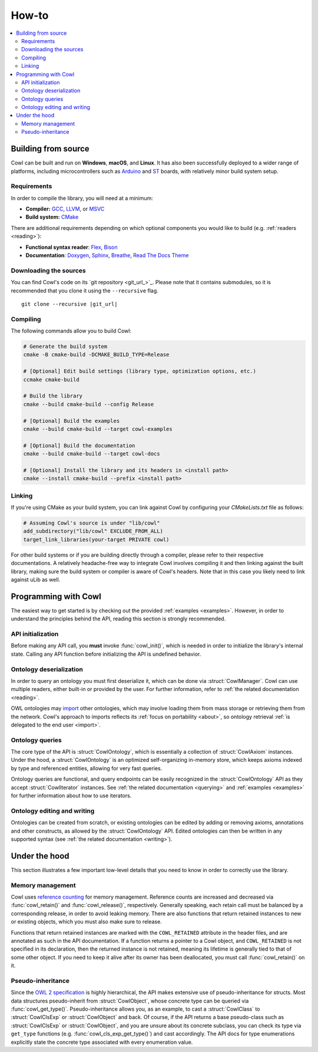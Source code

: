 ======
How-to
======

.. contents:: :local:

.. _building:

Building from source
====================

Cowl can be built and run on **Windows**, **macOS**, and **Linux**. It has also been successfully
deployed to a wider range of platforms, including microcontrollers such as Arduino_ and ST_ boards,
with relatively minor build system setup.

Requirements
------------

In order to compile the library, you will need at a minimum:

- **Compiler:** GCC_, LLVM_, or MSVC_
- **Build system:** CMake_

There are additional requirements depending on which optional components
you would like to build (e.g. :ref:`readers <reading>`):

- **Functional syntax reader**: Flex_, Bison_
- **Documentation**: Doxygen_, Sphinx_, Breathe_, `Read The Docs Theme`_

Downloading the sources
-----------------------

You can find Cowl's code on its `git repository <git_url_>`_. Please note that it contains
submodules, so it is recommended that you clone it using the ``--recursive`` flag.

.. parsed-literal::

   git clone --recursive |git_url|

Compiling
---------

The following commands allow you to build Cowl:

.. code-block:: bash

   # Generate the build system
   cmake -B cmake-build -DCMAKE_BUILD_TYPE=Release

   # [Optional] Edit build settings (library type, optimization options, etc.)
   ccmake cmake-build

   # Build the library
   cmake --build cmake-build --config Release

   # [Optional] Build the examples
   cmake --build cmake-build --target cowl-examples

   # [Optional] Build the documentation
   cmake --build cmake-build --target cowl-docs

   # [Optional] Install the library and its headers in <install path>
   cmake --install cmake-build --prefix <install path>

Linking
-------

If you're using CMake as your build system, you can link against Cowl by configuring your
*CMakeLists.txt* file as follows:

.. code-block:: cmake

    # Assuming Cowl's source is under "lib/cowl"
    add_subdirectory("lib/cowl" EXCLUDE_FROM_ALL)
    target_link_libraries(your-target PRIVATE cowl)

For other build systems or if you are building directly through a compiler, please refer
to their respective documentations. A relatively headache-free way to integrate Cowl
involves compiling it and then linking against the built library, making sure
the build system or compiler is aware of Cowl's headers. Note that in this case
you likely need to link against uLib as well.

Programming with Cowl
=====================

The easiest way to get started is by checking out the provided :ref:`examples <examples>`.
However, in order to understand the principles behind the API, reading
this section is strongly recommended.

API initialization
------------------

Before making any API call, you **must** invoke :func:`cowl_init()`, which is
needed in order to initialize the library's internal state.
Calling any API function before initializing the API is undefined behavior.

Ontology deserialization
------------------------

In order to query an ontology you must first deserialize it, which can be done via
:struct:`CowlManager`. Cowl can use multiple readers, either built-in or provided by the user.
For further information, refer to :ref:`the related documentation <reading>`.

OWL ontologies may `import <OWL imports_>`_ other ontologies, which may involve loading them
from mass storage or retrieving them from the network. Cowl's approach to imports reflects
its :ref:`focus on portability <about>`, so ontology retrieval
:ref:`is delegated to the end user <import>`.

Ontology queries
----------------

The core type of the API is :struct:`CowlOntology`, which is essentially a collection
of :struct:`CowlAxiom` instances. Under the hood, a :struct:`CowlOntology` is an optimized
self-organizing in-memory store, which keeps axioms indexed by type and referenced entities,
allowing for very fast queries.

Ontology queries are functional, and query endpoints can be easily recognized in the
:struct:`CowlOntology` API as they accept :struct:`CowlIterator` instances.
See :ref:`the related documentation <querying>` and :ref:`examples <examples>`
for further information about how to use iterators.

Ontology editing and writing
----------------------------

Ontologies can be created from scratch, or existing ontologies can be edited by adding
or removing axioms, annotations and other constructs, as allowed by the :struct:`CowlOntology` API.
Edited ontologies can then be written in any supported syntax
(see :ref:`the related documentation <writing>`).

Under the hood
==============

This section illustrates a few important low-level details
that you need to know in order to correctly use the library.

Memory management
-----------------

Cowl uses `reference counting`_ for memory management.
Reference counts are increased and decreased via :func:`cowl_retain()` and :func:`cowl_release()`,
respectively. Generally speaking, each retain call must be balanced by a corresponding release,
in order to avoid leaking memory. There are also functions that return retained instances
to new or existing objects, which you must also make sure to release.

Functions that return retained instances are marked with the ``COWL_RETAINED`` attribute
in the header files, and are annotated as such in the API documentation.
If a function returns a pointer to a Cowl object, and ``COWL_RETAINED`` is not specified
in its declaration, then the returned instance is not retained, meaning its lifetime
is generally tied to that of some other object. If you need to keep it alive
after its owner has been deallocated, you must call :func:`cowl_retain()` on it.

Pseudo-inheritance
------------------

Since the `OWL 2 specification`_ is highly hierarchical, the API makes extensive use
of pseudo-inheritance for structs. Most data structures pseudo-inherit from :struct:`CowlObject`,
whose concrete type can be queried via :func:`cowl_get_type()`.
Pseudo-inheritance allows you, as an example, to cast a :struct:`CowlClass` to :struct:`CowlClsExp`
or :struct:`CowlObject` and back. Of course, if the API returns a base pseudo-class
such as :struct:`CowlClsExp` or :struct:`CowlObject`, and you are unsure about its concrete
subclass, you can check its type via ``get_type`` functions (e.g. :func:`cowl_cls_exp_get_type()`)
and cast accordingly. The API docs for type enumerations explicitly state the concrete type
associated with every enumeration value.

.. _Arduino: https://arduino.cc
.. _Bison: https://www.gnu.org/software/bison
.. _Breathe: https://breathe.readthedocs.io
.. _CMake: https://cmake.org
.. _Doxygen: http://doxygen.nl
.. _Flex: https://github.com/westes/flex
.. _GCC: https://gcc.gnu.org
.. _LLVM: https://llvm.org
.. _MSVC: https://visualstudio.microsoft.com
.. _OWL imports: https://www.w3.org/TR/owl2-syntax/#Imports
.. _OWL 2 specification: https://www.w3.org/TR/owl2-syntax
.. _Read The Docs Theme: https://sphinx-rtd-theme.readthedocs.io
.. _reference counting: https://en.wikipedia.org/wiki/Reference_counting
.. _Sphinx: https://www.sphinx-doc.org
.. _ST: https://st.com

